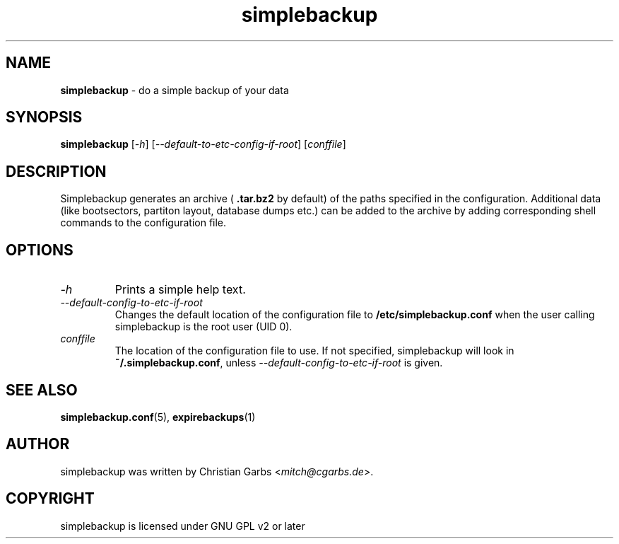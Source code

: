 .\" Manpage simplebackup(1)
.\" Copyright (C) 2004-2005,2007-2009,2022,2023  Christian Garbs <mitch@cgarbs.de>
.\" Licensed under GNU GPL v2 or later
.TH "simplebackup" "1" "%%%VERSION%%%" "Christian Garbs" "simple backup suite"
.SH "NAME"
.LP 
.B simplebackup
\- do a simple backup of your data
.SH "SYNOPSIS"
.B simplebackup
.RI [ \-h ]
.RI [ \-\-default\-to\-etc\-config\-if\-root ]
.RI [ conffile ]
.SH "DESCRIPTION"
Simplebackup generates an archive (
.B .tar.bz2
by default) of the paths specified in the configuration.
Additional data (like bootsectors, partiton layout, database dumps etc.) can be added to the archive by adding corresponding shell commands to the configuration file.
.SH "OPTIONS"
.TP 
.I -h
Prints a simple help text.
.TP 
.I \-\-default\-config\-to\-etc\-if\-root
Changes the default location of the configuration file to
.B /etc/simplebackup.conf
when the user calling simplebackup is the root user (UID 0).
.TP
.I conffile
The location of the configuration file to use.
If not specified, simplebackup will look in
.BR ~/.simplebackup.conf ,
unless
.I \-\-default\-config\-to\-etc\-if\-root
is given.
.SH "SEE ALSO"
.BR simplebackup.conf (5),
.BR expirebackups (1)
.SH "AUTHOR"
simplebackup was written by Christian Garbs
.RI \< mitch@cgarbs.de >.
.SH "COPYRIGHT"
simplebackup is licensed under GNU GPL v2 or later
